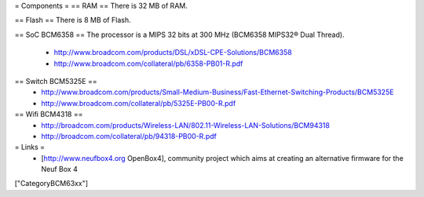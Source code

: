 = Components =
== RAM ==
There is 32 MB of RAM.

== Flash ==
There is 8 MB of Flash.

== SoC BCM6358 ==
The processor is a MIPS 32 bits at 300 MHz (BCM6358 MIPS32® Dual Thread).

 * http://www.broadcom.com/products/DSL/xDSL-CPE-Solutions/BCM6358
 * http://www.broadcom.com/collateral/pb/6358-PB01-R.pdf

== Switch BCM5325E ==
 * http://www.broadcom.com/products/Small-Medium-Business/Fast-Ethernet-Switching-Products/BCM5325E
 * http://www.broadcom.com/collateral/pb/5325E-PB00-R.pdf

== Wifi BCM4318 ==
 * http://broadcom.com/products/Wireless-LAN/802.11-Wireless-LAN-Solutions/BCM94318
 * http://broadcom.com/collateral/pb/94318-PB00-R.pdf

= Links =
 * [http://www.neufbox4.org OpenBox4], community project which aims at creating an alternative firmware for the Neuf Box 4

["CategoryBCM63xx"]
